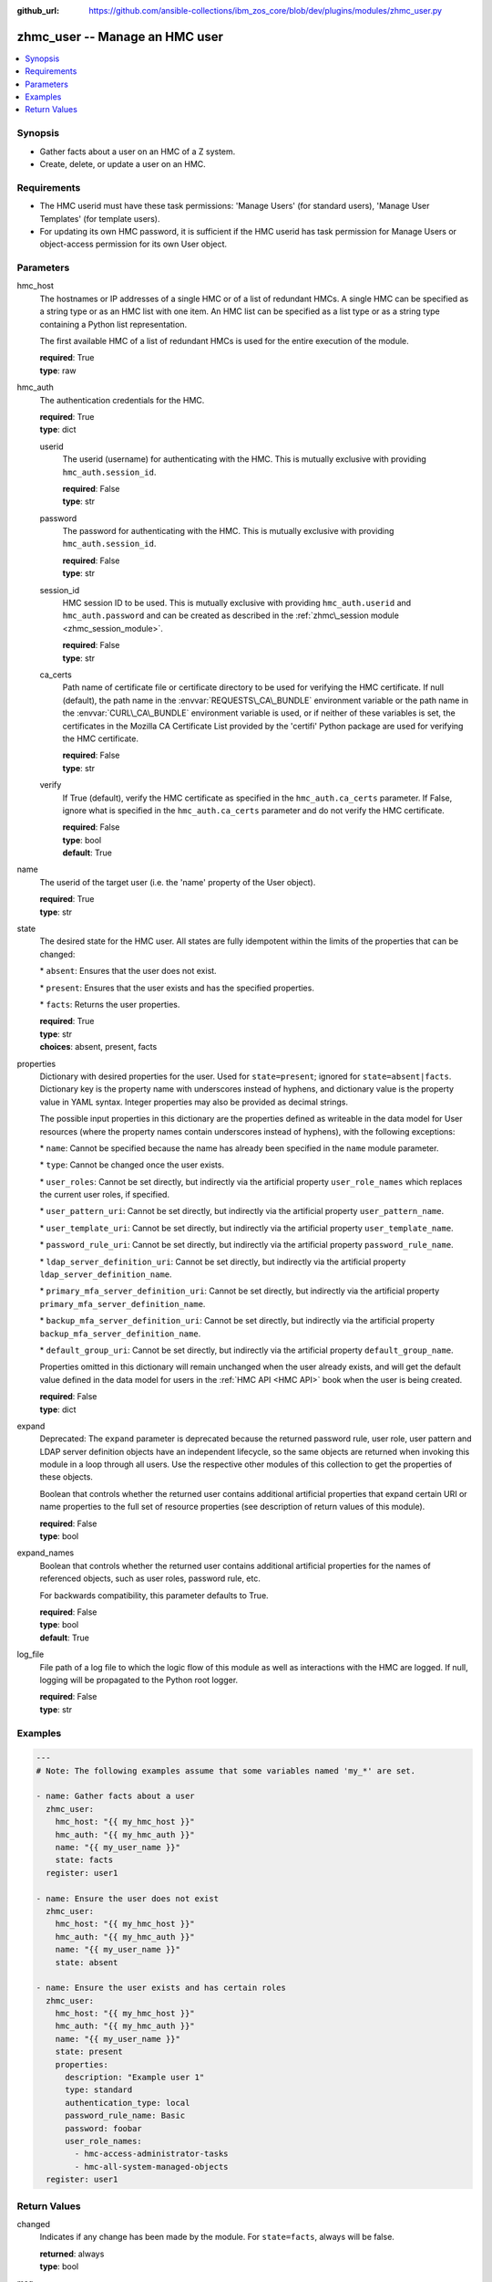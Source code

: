 
:github_url: https://github.com/ansible-collections/ibm_zos_core/blob/dev/plugins/modules/zhmc_user.py

.. _zhmc_user_module:
.. _ibm.ibm_zhmc.zhmc_user_module:


zhmc_user -- Manage an HMC user
===============================



.. contents::
   :local:
   :depth: 1


Synopsis
--------
- Gather facts about a user on an HMC of a Z system.
- Create, delete, or update a user on an HMC.


Requirements
------------

- The HMC userid must have these task permissions: 'Manage Users' (for standard users), 'Manage User Templates' (for template users).
- For updating its own HMC password, it is sufficient if the HMC userid has task permission for Manage Users or object-access permission for its own User object.




Parameters
----------


hmc_host
  The hostnames or IP addresses of a single HMC or of a list of redundant HMCs. A single HMC can be specified as a string type or as an HMC list with one item. An HMC list can be specified as a list type or as a string type containing a Python list representation.

  The first available HMC of a list of redundant HMCs is used for the entire execution of the module.

  | **required**: True
  | **type**: raw


hmc_auth
  The authentication credentials for the HMC.

  | **required**: True
  | **type**: dict


  userid
    The userid (username) for authenticating with the HMC. This is mutually exclusive with providing :literal:`hmc\_auth.session\_id`.

    | **required**: False
    | **type**: str


  password
    The password for authenticating with the HMC. This is mutually exclusive with providing :literal:`hmc\_auth.session\_id`.

    | **required**: False
    | **type**: str


  session_id
    HMC session ID to be used. This is mutually exclusive with providing :literal:`hmc\_auth.userid` and :literal:`hmc\_auth.password` and can be created as described in the :ref:`zhmc\_session module <zhmc_session_module>`.

    | **required**: False
    | **type**: str


  ca_certs
    Path name of certificate file or certificate directory to be used for verifying the HMC certificate. If null (default), the path name in the :envvar:`REQUESTS\_CA\_BUNDLE` environment variable or the path name in the :envvar:`CURL\_CA\_BUNDLE` environment variable is used, or if neither of these variables is set, the certificates in the Mozilla CA Certificate List provided by the 'certifi' Python package are used for verifying the HMC certificate.

    | **required**: False
    | **type**: str


  verify
    If True (default), verify the HMC certificate as specified in the :literal:`hmc\_auth.ca\_certs` parameter. If False, ignore what is specified in the :literal:`hmc\_auth.ca\_certs` parameter and do not verify the HMC certificate.

    | **required**: False
    | **type**: bool
    | **default**: True



name
  The userid of the target user (i.e. the 'name' property of the User object).

  | **required**: True
  | **type**: str


state
  The desired state for the HMC user. All states are fully idempotent within the limits of the properties that can be changed:

  \* :literal:`absent`\ : Ensures that the user does not exist.

  \* :literal:`present`\ : Ensures that the user exists and has the specified properties.

  \* :literal:`facts`\ : Returns the user properties.

  | **required**: True
  | **type**: str
  | **choices**: absent, present, facts


properties
  Dictionary with desired properties for the user. Used for :literal:`state=present`\ ; ignored for :literal:`state=absent\|facts`. Dictionary key is the property name with underscores instead of hyphens, and dictionary value is the property value in YAML syntax. Integer properties may also be provided as decimal strings.

  The possible input properties in this dictionary are the properties defined as writeable in the data model for User resources (where the property names contain underscores instead of hyphens), with the following exceptions:

  \* :literal:`name`\ : Cannot be specified because the name has already been specified in the :literal:`name` module parameter.

  \* :literal:`type`\ : Cannot be changed once the user exists.

  \* :literal:`user\_roles`\ : Cannot be set directly, but indirectly via the artificial property :literal:`user\_role\_names` which replaces the current user roles, if specified.

  \* :literal:`user\_pattern\_uri`\ : Cannot be set directly, but indirectly via the artificial property :literal:`user\_pattern\_name`.

  \* :literal:`user\_template\_uri`\ : Cannot be set directly, but indirectly via the artificial property :literal:`user\_template\_name`.

  \* :literal:`password\_rule\_uri`\ : Cannot be set directly, but indirectly via the artificial property :literal:`password\_rule\_name`.

  \* :literal:`ldap\_server\_definition\_uri`\ : Cannot be set directly, but indirectly via the artificial property :literal:`ldap\_server\_definition\_name`.

  \* :literal:`primary\_mfa\_server\_definition\_uri`\ : Cannot be set directly, but indirectly via the artificial property :literal:`primary\_mfa\_server\_definition\_name`.

  \* :literal:`backup\_mfa\_server\_definition\_uri`\ : Cannot be set directly, but indirectly via the artificial property :literal:`backup\_mfa\_server\_definition\_name`.

  \* :literal:`default\_group\_uri`\ : Cannot be set directly, but indirectly via the artificial property :literal:`default\_group\_name`.

  Properties omitted in this dictionary will remain unchanged when the user already exists, and will get the default value defined in the data model for users in the :ref:`HMC API <HMC API>` book when the user is being created.

  | **required**: False
  | **type**: dict


expand
  Deprecated: The :literal:`expand` parameter is deprecated because the returned password rule, user role, user pattern and LDAP server definition objects have an independent lifecycle, so the same objects are returned when invoking this module in a loop through all users. Use the respective other modules of this collection to get the properties of these objects.

  Boolean that controls whether the returned user contains additional artificial properties that expand certain URI or name properties to the full set of resource properties (see description of return values of this module).

  | **required**: False
  | **type**: bool


expand_names
  Boolean that controls whether the returned user contains additional artificial properties for the names of referenced objects, such as user roles, password rule, etc.

  For backwards compatibility, this parameter defaults to True.

  | **required**: False
  | **type**: bool
  | **default**: True


log_file
  File path of a log file to which the logic flow of this module as well as interactions with the HMC are logged. If null, logging will be propagated to the Python root logger.

  | **required**: False
  | **type**: str




Examples
--------

.. code-block:: yaml+jinja

   
   ---
   # Note: The following examples assume that some variables named 'my_*' are set.

   - name: Gather facts about a user
     zhmc_user:
       hmc_host: "{{ my_hmc_host }}"
       hmc_auth: "{{ my_hmc_auth }}"
       name: "{{ my_user_name }}"
       state: facts
     register: user1

   - name: Ensure the user does not exist
     zhmc_user:
       hmc_host: "{{ my_hmc_host }}"
       hmc_auth: "{{ my_hmc_auth }}"
       name: "{{ my_user_name }}"
       state: absent

   - name: Ensure the user exists and has certain roles
     zhmc_user:
       hmc_host: "{{ my_hmc_host }}"
       hmc_auth: "{{ my_hmc_auth }}"
       name: "{{ my_user_name }}"
       state: present
       properties:
         description: "Example user 1"
         type: standard
         authentication_type: local
         password_rule_name: Basic
         password: foobar
         user_role_names:
           - hmc-access-administrator-tasks
           - hmc-all-system-managed-objects
     register: user1










Return Values
-------------


changed
  Indicates if any change has been made by the module. For :literal:`state=facts`\ , always will be false.

  | **returned**: always
  | **type**: bool

msg
  An error message that describes the failure.

  | **returned**: failure
  | **type**: str

user
  For :literal:`state=absent`\ , an empty dictionary.

  For :literal:`state=present\|facts`\ , a dictionary with the resource properties of the target user, plus additional artificial properties as described in the following list items.

  | **returned**: success
  | **type**: dict
  | **sample**:

    .. code-block:: json

        {
            "allow-management-interfaces": true,
            "allow-remote-access": true,
            "authentication-type": "local",
            "backup-mfa-server-definition-name": null,
            "backup-mfa-server-definition-uri": null,
            "class": "user",
            "default-group-name": null,
            "default-group-uri": null,
            "description": "",
            "disable-delay": 1,
            "disabled": false,
            "disruptive-pw-required": true,
            "disruptive-text-required": false,
            "email-address": null,
            "force-password-change": false,
            "force-shared-secret-key-change": null,
            "idle-timeout": 0,
            "inactivity-timeout": 0,
            "is-locked": false,
            "ldap-server-definition-name": null,
            "ldap-server-definition-uri": null,
            "max-failed-logins": 3,
            "max-web-services-api-sessions": 1000,
            "mfa-policy": null,
            "mfa-types": null,
            "mfa-userid": null,
            "mfa-userid-override": null,
            "min-pw-change-time": 0,
            "multi-factor-authentication-required": false,
            "name": "VALUE_SPECIFIED_IN_NO_LOG_PARAMETER",
            "object-id": "91773b88-0c99-11eb-b4d3-00106f237ab1",
            "object-uri": "/api/users/91773b88-0c99-11eb-b4d3-00106f237ab1",
            "parent": "/api/console",
            "parent-name": "HMC1",
            "password-expires": 87,
            "password-rule-name": "ZaaS",
            "password-rule-uri": "/api/console/password-rules/518ac1d8-bf98-11e9-b9dd-00106f237ab1",
            "primary-mfa-server-definition-name": null,
            "primary-mfa-server-definition-uri": null,
            "replication-overwrite-possible": true,
            "session-timeout": 0,
            "type": "standard",
            "user-role-names": [
                "hmc-system-programmer-tasks"
            ],
            "user-roles": [
                "/api/user-roles/19e90e27-1cae-422c-91ba-f76ac7fb8b82"
            ],
            "userid-on-ldap-server": null,
            "verify-timeout": 15,
            "web-services-api-session-idle-timeout": 360
        }

  name
    User name

    | **type**: str

  {property}
    Additional properties of the user, as described in the data model of the 'User' object in the :ref:`HMC API <HMC API>` book. Write-only properties in the data model are not included. The property names have hyphens (-) as described in that book.

    | **type**: raw

  user-role-names
    Only present if :literal:`expand\_names=true`\ : Name of the user roles referenced by property :literal:`user-roles`.

    | **type**: str

  user-role-objects
    Deprecated: This result property is deprecated because the :literal:`expand` parameter is deprecated.

    Only present if :literal:`expand=true`\ : User roles referenced by property :literal:`user-roles`.

    | **type**: dict

    {property}
      Properties of the user role, as described in the data model of the 'User Pattern' object in the :ref:`HMC API <HMC API>` book. The property names have hyphens (-) as described in that book.

      | **type**: raw


  user-pattern-name
    Only present for users with :literal:`type=pattern` and if :literal:`expand\_names=true`\ : Name of the user pattern referenced by property :literal:`user-pattern-uri`.

    | **type**: str

  user-pattern
    Deprecated: This result property is deprecated because the :literal:`expand` parameter is deprecated.

    Only present for users with :literal:`type=pattern` and if :literal:`expand=true`\ : User pattern referenced by property :literal:`user-pattern-uri`.

    | **type**: dict

    {property}
      Properties of the user pattern, as described in the data model of the 'User Pattern' object in the :ref:`HMC API <HMC API>` book. The property names have hyphens (-) as described in that book.

      | **type**: raw


  user-template-name
    Only present for users with :literal:`type=pattern` and if :literal:`expand\_names=true`\ : Name of the template user referenced by property :literal:`user-template-uri`.

    | **type**: str

  user-template
    Deprecated: This result property is deprecated because the :literal:`expand` parameter is deprecated.

    Only present for users with :literal:`type=pattern` and if :literal:`expand=true`\ : User template referenced by property :literal:`user-template-uri`.

    | **type**: dict

    {property}
      Properties of the template user, as described in the data model of the 'User' object in the :ref:`HMC API <HMC API>` book. The property names have hyphens (-) as described in that book.

      | **type**: raw


  password-rule-name
    Only present if :literal:`expand\_names=true`\ : Name of the password rule referenced by property :literal:`password-rule-uri`.

    | **type**: str

  password-rule
    Deprecated: This result property is deprecated because the :literal:`expand` parameter is deprecated.

    Only present if :literal:`expand=true`\ : Password rule referenced by property :literal:`password-rule-uri`.

    | **type**: dict

    {property}
      Properties of the password rule, as described in the data model of the 'Password Rule' object in the :ref:`HMC API <HMC API>` book. The property names have hyphens (-) as described in that book.

      | **type**: raw


  ldap-server-definition-name
    Only present if :literal:`expand\_names=true`\ : Name of the LDAP server definition referenced by property :literal:`ldap-server-definition-uri`.

    | **type**: str

  ldap-server-definition
    Deprecated: This result property is deprecated because the :literal:`expand` parameter is deprecated.

    Only present if :literal:`expand=true`\ : LDAP server definition referenced by property :literal:`ldap-server-definition-uri`.

    | **type**: dict

    {property}
      Properties of the LDAP server definition, as described in the data model of the 'LDAP Server Definition' object in the :ref:`HMC API <HMC API>` book. Write-only properties in the data model are not included. The property names have hyphens (-) as described in that book.

      | **type**: raw


  primary-mfa-server-definition-name
    Only present if :literal:`expand\_names=true`\ : Name of the MFA server definition referenced by property :literal:`primary-mfa-server-definition-uri`.

    | **type**: str

  primary-mfa-server-definition
    Deprecated: This result property is deprecated because the :literal:`expand` parameter is deprecated.

    Only present if :literal:`expand=true`\ : MFA server definition referenced by property :literal:`primary-mfa-server-definition-uri`.

    | **type**: dict

    {property}
      Properties of the MFA server definition, as described in the data model of the 'MFA Server Definition' object in the :ref:`HMC API <HMC API>` book. The property names have hyphens (-) as described in that book.

      | **type**: raw


  backup-mfa-server-definition-name
    Only present if :literal:`expand\_names=true`\ : Name of the MFA server definition referenced by property :literal:`backup-mfa-server-definition-uri`.

    | **type**: str

  backup-mfa-server-definition
    Deprecated: This result property is deprecated because the :literal:`expand` parameter is deprecated.

    Only present if :literal:`expand=true`\ : MFA server definition referenced by property :literal:`backup-mfa-server-definition-uri`.

    | **type**: dict

    {property}
      Properties of the MFA server definition, as described in the data model of the 'MFA Server Definition' object in the :ref:`HMC API <HMC API>` book. The property names have hyphens (-) as described in that book.

      | **type**: raw


  default-group-name
    Only present if :literal:`expand\_names=true`\ : Name of the Group referenced by property :literal:`default-group-uri`.

    | **type**: str

  default-group
    Deprecated: This result property is deprecated because the :literal:`expand` parameter is deprecated.

    Only present if :literal:`expand=true`\ : Group referenced by property :literal:`default-group-uri`.

    | **type**: dict

    {property}
      Properties of the Group, as described in the data model of the 'Group' object in the :ref:`HMC API <HMC API>` book. The property names have hyphens (-) as described in that book.

      | **type**: raw



